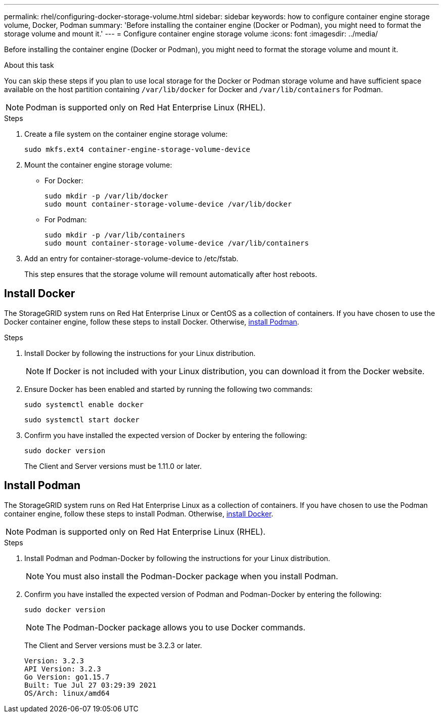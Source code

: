 ---
permalink: rhel/configuring-docker-storage-volume.html
sidebar: sidebar
keywords: how to configure container engine storage volume, Docker, Podman
summary: 'Before installing the container engine (Docker or Podman), you might need to format the storage volume and mount it.'
---
= Configure container engine storage volume
:icons: font
:imagesdir: ../media/

[.lead]
Before installing the container engine (Docker or Podman), you might need to format the storage volume and mount it.

.About this task

You can skip these steps if you plan to use local storage for the Docker or Podman storage volume and have sufficient space available on the host partition containing `/var/lib/docker` for Docker and `/var/lib/containers` for Podman.

NOTE: Podman is supported only on Red Hat Enterprise Linux (RHEL).

.Steps

. Create a file system on the container engine storage volume:
+
----
sudo mkfs.ext4 container-engine-storage-volume-device
----

. Mount the container engine storage volume:

* For Docker: 
+
----
sudo mkdir -p /var/lib/docker
sudo mount container-storage-volume-device /var/lib/docker
----
* For Podman: 
+
----
sudo mkdir -p /var/lib/containers
sudo mount container-storage-volume-device /var/lib/containers
----

. Add an entry for container-storage-volume-device to /etc/fstab.
+
This step ensures that the storage volume will remount automatically after host reboots.

== Install Docker

The StorageGRID system runs on Red Hat Enterprise Linux or CentOS as a collection of containers. If you have chosen to use the Docker container engine, follow these steps to install Docker. Otherwise, <<Install Podman,install Podman>>.

.Steps

. Install Docker by following the instructions for your Linux distribution.
+
NOTE: If Docker is not included with your Linux distribution, you can download it from the Docker website.

. Ensure Docker has been enabled and started by running the following two commands:
+
----
sudo systemctl enable docker
----
+
----
sudo systemctl start docker
----

. Confirm you have installed the expected version of Docker by entering the following:
+
----
sudo docker version
----
+
The Client and Server versions must be 1.11.0 or later.

== Install Podman

The StorageGRID system runs on Red Hat Enterprise Linux as a collection of containers. If you have chosen to use the Podman container engine, follow these steps to install Podman. Otherwise, <<Install Docker,install Docker>>.

NOTE: Podman is supported only on Red Hat Enterprise Linux (RHEL).

.Steps

. Install Podman and Podman-Docker by following the instructions for your Linux distribution.

+
NOTE: You must also install the Podman-Docker package when you install Podman.

. Confirm you have installed the expected version of Podman and Podman-Docker by entering the following:
+
----
sudo docker version
----
NOTE: The Podman-Docker package allows you to use Docker commands.
+
The Client and Server versions must be 3.2.3 or later.
+
----
Version: 3.2.3
API Version: 3.2.3
Go Version: go1.15.7
Built: Tue Jul 27 03:29:39 2021
OS/Arch: linux/amd64
----